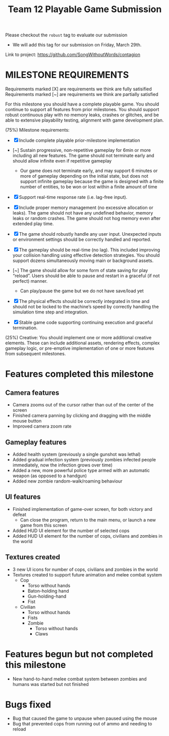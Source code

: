 #+title: Team 12 Playable Game Submission

Please checkout the ~robust~ tag to evaluate our submission
- We will add this tag for our submission on Friday, March 29th.

Link to project: https://github.com/SongWithoutWords/contagion

* MILESTONE REQUIREMENTS

Requirements marked [X] are requirements we think are fully satisified
Requirements marked [~] are requirements we think are partially satisfied

For this milestone you should have a complete playable game. You should continue to support all features from prior milestones. You should support robust continuous play with no memory leaks, crashes or glitches, and be able to extensive playability testing, alignment with game development plan.

(75%) Milestone requirements:

  - [X] Include complete playable prior-milestone implementation

  - [~] Sustain progressive, non-repetitive gameplay for 6min or more including all new features. The game should not terminate early and should allow infinite even if repetitive gameplay
    - Our game does not terminate early, and may support 6 minutes or more of gameplay depending on the initial state, but does not support infinite gameplay because the game is designed with a finite number of entities, to be won or lost within a finite amount of time
  - [X] Support real-time response rate (i.e. lag-free input).

  - [X] Include proper memory management (no excessive allocation or leaks). The game should not have any undefined behavior, memory leaks or random crashes. The game should not hog memory even after extended play time.

  - [X] The game should robustly handle any user input. Unexpected inputs or environment settings should be correctly handled and reported.

  - [X] The gameplay should be real-time (no lag). This included improving your collision handling using effective detection strategies. You should support dozens simultaneously moving main or background assets.

  - [~] The game should allow for some form of state saving for play “reload”. Users should be able to pause and restart in a graceful (if not perfect) manner.
     - Can play/pause the game but we do not have save/load yet

  - [X] The physical effects should be correctly integrated in time and should not be locked to the machine’s speed by correctly handling the simulation time step and integration.

  - [X] Stable game code supporting continuing execution and graceful termination.

(25%) Creative: You should implement one or more additional creative elements. These can include additional assets, rendering effects, complex gameplay logic, or pre-emptive implementation of one or more features from subsequent milestones.



* Features completed this milestone

** Camera features
- Camera zooms out of the cursor rather than out of the center of the screen
- Finished camera panning by clicking and dragging with the middle mouse button
- Improved camera zoom rate

** Gameplay features
- Added health system (previously a single gunshot was lethal)
- Added gradual infection system (previously zombies infected people immediately, now the infection grows over time)
- Added a new, more powerful police type armed with an automatic weapon (as opposed to a handgun)
- Added new zombie random-walk/roaming behaviour

** UI features
- Finished implementation of game-over screen, for both victory and defeat
  - Can close the program, return to the main menu, or launch a new game from this screen
- Added HUD UI element for the number of selected cops
- Added HUD UI element for the number of cops, civilians and zombies in the world

** Textures created
- 3 new UI icons for number of cops, civilians and zombies in the world
- Textures created to support future animation and melee combat system
  - Cop
    - Torso without hands
    - Baton-holding hand
    - Gun-holding-hand
    - Fist
  - Civilian
    - Torso without hands
    - Fists
   - Zombie
     - Torso without hands
     - Claws

* Features begun but not completed this milestone
- New hand-to-hand melee combat system between zombies and humans was started but not finished

* Bugs fixed
- Bug that caused the game to unpause when paused using the mouse
- Bug that prevented cops from running out of ammo and needing to reload


